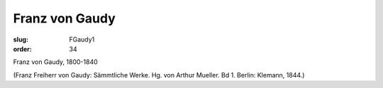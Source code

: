 Franz von Gaudy
===============

:slug: FGaudy1
:order: 34

Franz von Gaudy, 1800-1840

.. class:: source

  (Franz Freiherr von Gaudy: Sämmtliche Werke. Hg. von Arthur Mueller. Bd 1. Berlin: Klemann, 1844.)
